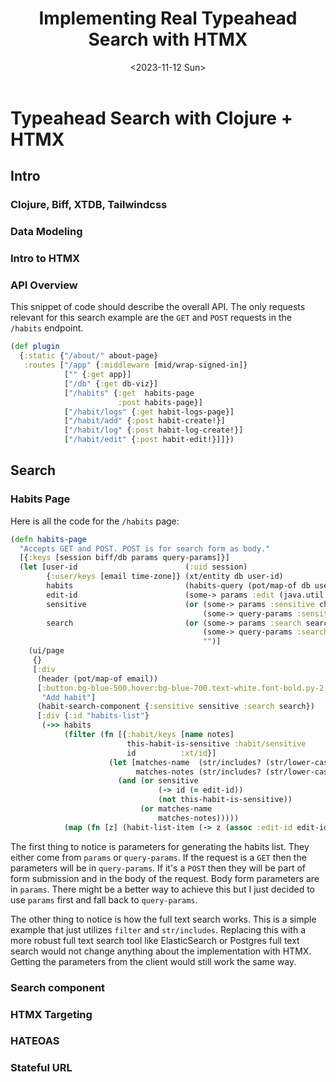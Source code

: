 #+title: Implementing Real Typeahead Search with HTMX
#+description: A deep dive on typehead search implemntation with a Clojure, Biff, XTDB, HTMX, TailwindCSS stack
#+date:<2023-11-12 Sun>
#+options: H:6
#+tags: clojure, htmx
#+published: false

* Typeahead Search with Clojure + HTMX
:LOGBOOK:
CLOCK: [2023-11-19 Sun 12:49]--[2023-11-19 Sun 13:15] =>  0:26
CLOCK: [2023-11-12 Sun 13:17]--[2023-11-12 Sun 13:21] =>  0:04
:END:

** Intro

*** Clojure, Biff, XTDB, Tailwindcss
*** Data Modeling
*** Intro to HTMX
*** API Overview
This snippet of code should describe the overall API. The only requests relevant for this search example are the ~GET~ and ~POST~ requests in the ~/habits~ endpoint.

#+begin_src clojure
(def plugin
  {:static {"/about/" about-page}
   :routes ["/app" {:middleware [mid/wrap-signed-in]}
            ["" {:get app}]
            ["/db" {:get db-viz}]
            ["/habits" {:get  habits-page
                        :post habits-page}]
            ["/habit/logs" {:get habit-logs-page}]
            ["/habit/add" {:post habit-create!}]
            ["/habit/log" {:post habit-log-create!}]
            ["/habit/edit" {:post habit-edit!}]]})
#+end_src

** Search
*** Habits Page
Here is all the code for the ~/habits~ page:

#+begin_src clojure
(defn habits-page
  "Accepts GET and POST. POST is for search form as body."
  [{:keys [session biff/db params query-params]}]
  (let [user-id                        (:uid session)
        {:user/keys [email time-zone]} (xt/entity db user-id)
        habits                         (habits-query (pot/map-of db user-id))
        edit-id                        (some-> params :edit (java.util.UUID/fromString))
        sensitive                      (or (some-> params :sensitive checkbox-true?)
                                           (some-> query-params :sensitive checkbox-true?))
        search                         (or (some-> params :search search-str-xform)
                                           (some-> query-params :search search-str-xform)
                                           "")]
    (ui/page
     {}
     [:div
      (header (pot/map-of email))
      [:button.bg-blue-500.hover:bg-blue-700.text-white.font-bold.py-2.px-4.rounded.w-full.md:w-96.mt-6
       "Add habit"]
      (habit-search-component {:sensitive sensitive :search search})
      [:div {:id "habits-list"}
       (->> habits
            (filter (fn [{:habit/keys [name notes]
                          this-habit-is-sensitive :habit/sensitive
                          id          :xt/id}]
                      (let [matches-name  (str/includes? (str/lower-case name) search)
                            matches-notes (str/includes? (str/lower-case notes) search)]
                        (and (or sensitive
                                 (-> id (= edit-id))
                                 (not this-habit-is-sensitive))
                             (or matches-name
                                 matches-notes)))))
            (map (fn [z] (habit-list-item (-> z (assoc :edit-id edit-id))))))]])))
#+end_src

The first thing to notice is parameters for generating the habits list. They either come from ~params~ or ~query-params~. If the request is a ~GET~ then the parameters will be in ~query-params~. If it's a ~POST~ then they will be part of form submission and in the body of the request. Body form parameters are in ~params~. There might be a better way to achieve this but I just decided to use ~params~ first and fall back to ~query-params~.

The other thing to notice is how the full text search works. This is a simple example that just utilizes ~filter~ and ~str/includes~. Replacing this with a more robust full text search tool like ElasticSearch or Postgres full text search would not change anything about the implementation with HTMX. Getting the parameters from the client would still work the same way.

*** Search component
*** HTMX Targeting
*** HATEOAS
*** Stateful URL
